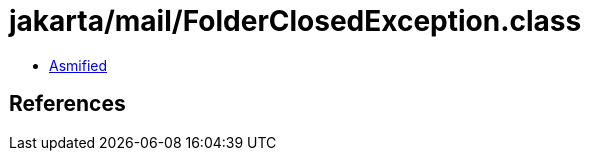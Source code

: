 = jakarta/mail/FolderClosedException.class

 - link:FolderClosedException-asmified.java[Asmified]

== References

